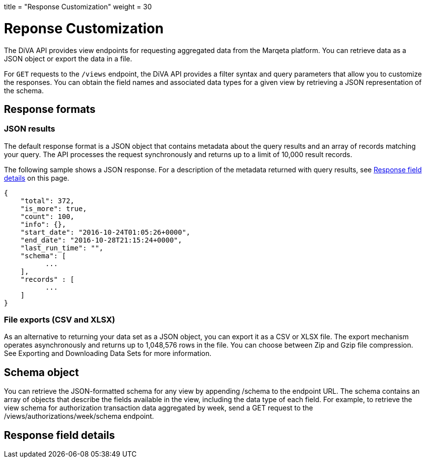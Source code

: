 +++
title = "Response Customization"
weight = 30
+++

= Reponse Customization
:outfilesuffix: /

The DiVA API provides view endpoints for requesting aggregated data from the Marqeta platform. 
You can retrieve data as a JSON object or export the data in a file.

For `GET` requests to the `/views` endpoint, the DiVA API provides a filter syntax and query parameters that allow you to customize the responses. 
You can obtain the field names and associated data types for a given view by retrieving a JSON representation of the schema.

== Response formats

=== JSON results

The default response format is a JSON object that contains metadata about the query results and an array of records matching your query. 
The API processes the request synchronously and returns up to a limit of 10,000 result records.

The following sample shows a JSON response. 
For a description of the metadata returned with query results, see <<Response field details>> on this page.

[source,json]
{
    "total": 372,
    "is_more": true,
    "count": 100,
    "info": {},
    "start_date": "2016-10-24T01:05:26+0000",
    "end_date": "2016-10-28T21:15:24+0000",
    "last_run_time": "",
    "schema": [
          ...
    ],
    "records" : [
          ...
    ]
}

=== File exports (CSV and XLSX)

As an alternative to returning your data set as a JSON object, you can export it as a CSV or XLSX file. The export mechanism operates asynchronously and returns up to 1,048,576 rows in the file. You can choose between Zip and Gzip file compression. See Exporting and Downloading Data Sets for more information.

== Schema object

You can retrieve the JSON-formatted schema for any view by appending /schema to the endpoint URL. The schema contains an array of objects that describe the fields available in the view, including the data type of each field. For example, to retrieve the view schema for authorization transaction data aggregated by week, send a GET request to the /views/authorizations/week/schema endpoint.

== Response field details
